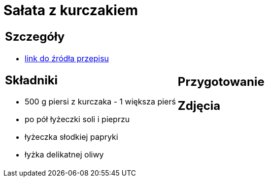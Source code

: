 = Sałata z kurczakiem

[cols=".<a,.<a"]
[frame=none]
[grid=none]
|===
|
== Szczegóły
* https://aniagotuje.pl/przepis/salatka-z-kurczakiem[link do źródła przepisu]

== Składniki
* 500 g piersi z kurczaka - 1 większa pierś
* po pół łyżeczki soli i pieprzu
* łyżeczka słodkiej papryki
* łyżka delikatnej oliwy
|
== Przygotowanie

== Zdjęcia
|===
